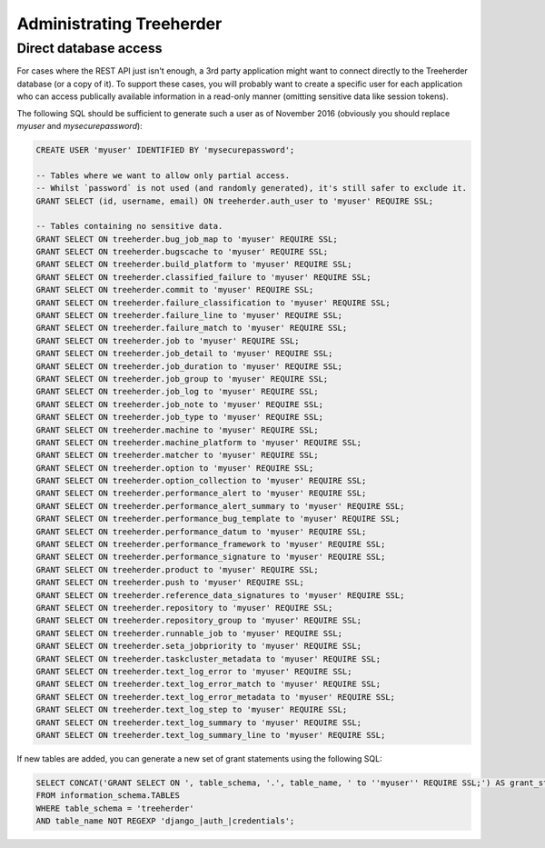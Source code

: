 Administrating Treeherder
=========================

Direct database access
----------------------

For cases where the REST API just isn't enough, a 3rd party
application might want to connect directly to the Treeherder
database (or a copy of it). To support these cases, you
will probably want to create a specific user for each application
who can access publically available information in a read-only
manner (omitting sensitive data like session tokens).

The following SQL should be sufficient to generate such a user
as of November 2016 (obviously you should replace `myuser` and
`mysecurepassword`):

.. code-block:: sql

    CREATE USER 'myuser' IDENTIFIED BY 'mysecurepassword';

    -- Tables where we want to allow only partial access.
    -- Whilst `password` is not used (and randomly generated), it's still safer to exclude it.
    GRANT SELECT (id, username, email) ON treeherder.auth_user to 'myuser' REQUIRE SSL;

    -- Tables containing no sensitive data.
    GRANT SELECT ON treeherder.bug_job_map to 'myuser' REQUIRE SSL;
    GRANT SELECT ON treeherder.bugscache to 'myuser' REQUIRE SSL;
    GRANT SELECT ON treeherder.build_platform to 'myuser' REQUIRE SSL;
    GRANT SELECT ON treeherder.classified_failure to 'myuser' REQUIRE SSL;
    GRANT SELECT ON treeherder.commit to 'myuser' REQUIRE SSL;
    GRANT SELECT ON treeherder.failure_classification to 'myuser' REQUIRE SSL;
    GRANT SELECT ON treeherder.failure_line to 'myuser' REQUIRE SSL;
    GRANT SELECT ON treeherder.failure_match to 'myuser' REQUIRE SSL;
    GRANT SELECT ON treeherder.job to 'myuser' REQUIRE SSL;
    GRANT SELECT ON treeherder.job_detail to 'myuser' REQUIRE SSL;
    GRANT SELECT ON treeherder.job_duration to 'myuser' REQUIRE SSL;
    GRANT SELECT ON treeherder.job_group to 'myuser' REQUIRE SSL;
    GRANT SELECT ON treeherder.job_log to 'myuser' REQUIRE SSL;
    GRANT SELECT ON treeherder.job_note to 'myuser' REQUIRE SSL;
    GRANT SELECT ON treeherder.job_type to 'myuser' REQUIRE SSL;
    GRANT SELECT ON treeherder.machine to 'myuser' REQUIRE SSL;
    GRANT SELECT ON treeherder.machine_platform to 'myuser' REQUIRE SSL;
    GRANT SELECT ON treeherder.matcher to 'myuser' REQUIRE SSL;
    GRANT SELECT ON treeherder.option to 'myuser' REQUIRE SSL;
    GRANT SELECT ON treeherder.option_collection to 'myuser' REQUIRE SSL;
    GRANT SELECT ON treeherder.performance_alert to 'myuser' REQUIRE SSL;
    GRANT SELECT ON treeherder.performance_alert_summary to 'myuser' REQUIRE SSL;
    GRANT SELECT ON treeherder.performance_bug_template to 'myuser' REQUIRE SSL;
    GRANT SELECT ON treeherder.performance_datum to 'myuser' REQUIRE SSL;
    GRANT SELECT ON treeherder.performance_framework to 'myuser' REQUIRE SSL;
    GRANT SELECT ON treeherder.performance_signature to 'myuser' REQUIRE SSL;
    GRANT SELECT ON treeherder.product to 'myuser' REQUIRE SSL;
    GRANT SELECT ON treeherder.push to 'myuser' REQUIRE SSL;
    GRANT SELECT ON treeherder.reference_data_signatures to 'myuser' REQUIRE SSL;
    GRANT SELECT ON treeherder.repository to 'myuser' REQUIRE SSL;
    GRANT SELECT ON treeherder.repository_group to 'myuser' REQUIRE SSL;
    GRANT SELECT ON treeherder.runnable_job to 'myuser' REQUIRE SSL;
    GRANT SELECT ON treeherder.seta_jobpriority to 'myuser' REQUIRE SSL;
    GRANT SELECT ON treeherder.taskcluster_metadata to 'myuser' REQUIRE SSL;
    GRANT SELECT ON treeherder.text_log_error to 'myuser' REQUIRE SSL;
    GRANT SELECT ON treeherder.text_log_error_match to 'myuser' REQUIRE SSL;
    GRANT SELECT ON treeherder.text_log_error_metadata to 'myuser' REQUIRE SSL;
    GRANT SELECT ON treeherder.text_log_step to 'myuser' REQUIRE SSL;
    GRANT SELECT ON treeherder.text_log_summary to 'myuser' REQUIRE SSL;
    GRANT SELECT ON treeherder.text_log_summary_line to 'myuser' REQUIRE SSL;

If new tables are added, you can generate a new set of grant
statements using the following SQL:

.. code-block:: sql

    SELECT CONCAT('GRANT SELECT ON ', table_schema, '.', table_name, ' to ''myuser'' REQUIRE SSL;') AS grant_stmt
    FROM information_schema.TABLES
    WHERE table_schema = 'treeherder'
    AND table_name NOT REGEXP 'django_|auth_|credentials';
